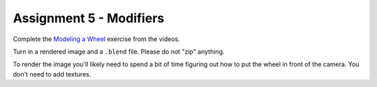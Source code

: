 .. _Assignment_05:

Assignment 5 - Modifiers
========================

Complete the `Modeling a Wheel <https://cgcookie.com/exercise/model-a-wheel/>`_
exercise from the videos.

Turn in a rendered image and a ``.blend`` file. Please do not "zip" anything.

To render the image you'll
likely need to spend a bit of time figuring out how to put the wheel in front
of the camera. You don't need to add textures.
